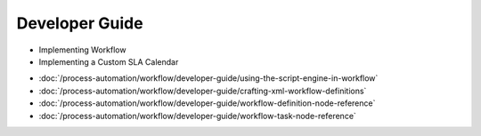 Developer Guide
===============

* Implementing Workflow
* Implementing a Custom SLA Calendar
-  :doc:`/process-automation/workflow/developer-guide/using-the-script-engine-in-workflow`
-  :doc:`/process-automation/workflow/developer-guide/crafting-xml-workflow-definitions`
-  :doc:`/process-automation/workflow/developer-guide/workflow-definition-node-reference`
-  :doc:`/process-automation/workflow/developer-guide/workflow-task-node-reference`